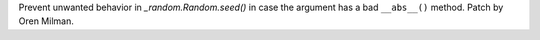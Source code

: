 Prevent unwanted behavior in `_random.Random.seed()` in case the argument
has a bad ``__abs__()`` method. Patch by Oren Milman.
